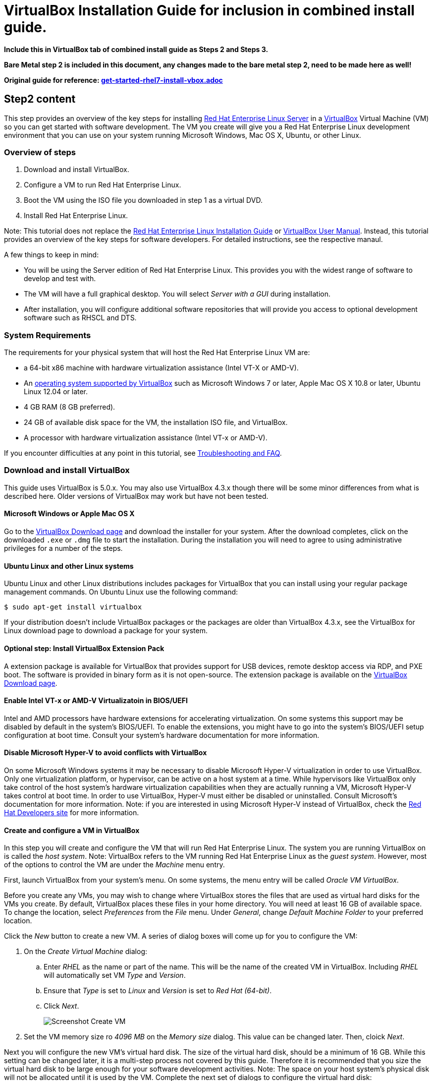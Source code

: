:awestruct-layout: product-get-started
:awestruct-interpolate: true

# VirtualBox Installation Guide for inclusion in combined install guide.

*Include this in VirtualBox tab of combined install guide as Steps 2 and Steps 3.*

*Bare Metal step 2 is included in this document, any changes made to the bare metal step 2, need to be made here as well!*


*Original guide for reference: link:get-started-rhel7-install-vbox.adoc[]*


## Step2 content 

This step provides an overview of the key steps for installing link:http://developers.redhat.com/products/rhel/overview/[Red Hat Enterprise Linux Server] in a link:https://www.virtualbox.org/[VirtualBox] Virtual Machine (VM) so you can get started with software development. The VM you create will give you a Red Hat Enterprise Linux development environment that you can use on your system running Microsoft Windows, Mac OS X, Ubuntu, or other Linux.

### Overview of steps

. Download and install VirtualBox.
. Configure a VM to run Red Hat Enterprise Linux.
. Boot the VM using the ISO file you downloaded in step 1 as a virtual DVD.
. Install Red Hat Enterprise Linux.

Note: This tutorial does not replace the link:https://access.redhat.com/documentation/en-US/Red_Hat_Enterprise_Linux/7/html/Installation_Guide/[Red Hat Enterprise Linux Installation Guide] or link:https://www.virtualbox.org/manual/UserManual.html[VirtualBox User Manual]. Instead, this tutorial provides an overview of the key steps for software developers. For detailed instructions, see the respective manaul.

A few things to keep in mind:

* You will be using the Server edition of Red Hat Enterprise Linux. This provides you with the widest range of software to develop and test with.
* The VM will have a full graphical desktop. You will select _Server with a GUI_ during installation.
* After installation, you will configure additional software repositories that will provide you access to optional development software such as RHSCL and DTS.

### System Requirements

The requirements for your physical system that will host the Red Hat Enterprise Linux VM are:

* a 64-bit x86 machine with hardware virtualization assistance (Intel VT-X or AMD-V).
* An link:https://www.virtualbox.org/manual/ch01.html#hostossupport[operating system supported by VirtualBox] such as Microsoft Windows 7 or later, Apple Mac OS X 10.8 or later, Ubuntu Linux 12.04 or later.
* 4 GB RAM (8 GB preferred).
* 24 GB of available disk space for the VM, the installation ISO file, and VirtualBox.
* A processor with hardware virtualization assistance (Intel VT-x or AMD-V).


If you encounter difficulties at any point in this tutorial, see <<troubleshooting,Troubleshooting and FAQ>>.


### Download and install VirtualBox

This guide uses VirtualBox is 5.0.x. You may also use VirtualBox 4.3.x though there will be some minor differences from what is described here. Older versions of VirtualBox may work but have not been tested.

#### Microsoft Windows or Apple Mac OS X

Go to the link:https://www.virtualbox.org/wiki/Downloads[VirtualBox Download page] and download the installer for your system. After the download completes, click on the downloaded `.exe` or `.dmg` file to start the installation. During the installation you will need to agree to using administrative privileges for a number of the steps.

#### Ubuntu Linux and other Linux systems

Ubuntu Linux and other Linux distributions includes packages for VirtualBox that you can install using your regular package management commands. On Ubuntu Linux use the following command:

`$ sudo apt-get install virtualbox`

If your distribution doesn’t include VirtualBox packages or the packages are older than VirtualBox 4.3.x, see the VirtualBox for Linux download page to download a package for your system.

#### Optional step: Install VirtualBox Extension Pack

A extension package is available for VirtualBox that provides support for USB devices, remote desktop access via RDP, and PXE boot. The software is provided in binary form as it is not open-source. The extension package is available on the link:https://www.virtualbox.org/wiki/Downloads[VirtualBox Download page]. 

#### Enable Intel VT-x or AMD-V Virtualizatoin in BIOS/UEFI

Intel and AMD processors have hardware extensions for accelerating virtualization. On some systems this support may be disabled by default in the system’s BIOS/UEFI.  To enable the extensions, you might have to go into the system’s BIOS/UEFI setup configuration at boot time. Consult your system’s hardware documentation for more information.

#### Disable Microsoft Hyper-V to avoid conflicts with VirtualBox

On some Microsoft Windows systems it may be necessary to disable Microsoft Hyper-V virtualization in order to use VirtualBox. Only one virtualization platform, or hypervisor, can be active on a host system at a time. While hypervisors like VirtualBox only take control of the host system’s hardware virtualization capabilities when they are actually running a VM, Microsoft Hyper-V takes control at boot time. In order to use VirtualBox, Hyper-V must either be disabled or uninstalled. Consult Microsoft’s  documentation for more information. Note: if you are interested in using Microsoft Hyper-V instead of VirtualBox, check the link:http://developers.redhat.com/[Red Hat Developers site] for more information. 

#### Create and configure a VM in VirtualBox

In this step you will create and configure the VM that will run Red Hat Enterprise Linux. The system you are running VirtualBox on is called the _host system_. Note: VirtualBox refers to the VM running Red Hat Enterprise Linux as the _guest system_. However, most of the options to control the VM are under the _Machine_ menu entry.

First, launch VirtualBox from your system’s menu. On some systems, the menu entry will be called _Oracle VM VirtualBox_.

Before you create any VMs, you may wish to change where VirtualBox stores the files that are used as virtual hard disks for the VMs you create. By default, VirtualBox places these files in your home directory. You will need at least 16 GB of available space. To change the location, select _Preferences_ from the _File_ menu. Under _General_, change _Default Machine Folder_ to your preferred location.

Click the _New_ button to create a new VM. A series of dialog boxes will come up for you to configure the VM:

. On the _Create Virtual Machine_ dialog:
.. Enter _RHEL_ as the name or part of the name. This will be the name of the created VM in VirtualBox. Including _RHEL_ will automatically set VM  _Type_ and _Version_.
.. Ensure that _Type_ is set to _Linux_ and _Version_ is set to _Red Hat (64-bit)_.
.. Click _Next_.
+
// image:#{cdn(site.base_url + '/images/products/rhel/rhel7-install/vbox/ubuntu-vbox-02-create.png')}[Screenshot Boot Splash]
image::images/rhel7-install/vbox/ubuntu-vbox-02-create.png[Screenshot Create VM]
+
. Set the VM memory size ro _4096 MB_ on the _Memory size_ dialog. This value can be changed later. Then, cloick _Next_.


Next you will configure the new VM's virtual hard disk. The size of the virtual hard disk, should be a minimum of 16 GB. While this setting can be changed later, it is a multi-step process not covered by this guide. Therefore it is recommended that you size the virtual hard disk to be large enough for your software development activities. Note: The space on your host system's physical disk will not be allocated until it is used by the VM. Complete the next set of dialogs to configure the virtual hard disk:

. Select _Create a virtual hard disk now_ on the _Hard disk_ dialog. Then, click _Create_ to move to the next dialog.
. Select _VDI (VirtualBox Disk Image)_ on the _Hard disk file type_ dialog. Then, click _Next_.
. Select _Dynamically allocated_ on the _Storage on physical hard disk_ dialog. Then, click _Next_.
// image:#{cdn(site.base_url + '/images/products/rhel/rhel7-install/vbox/ubuntu-vbox-05-hd4.png')}[Screenshot HD Dynamic]
image::images/rhel7-install/vbox/ubuntu-vbox-05-hd4.png[Screenshot HD Dynamic]
. On the _File location and size+ dialog:
.. Change the _name_ and _location_ if desired.
.. Set the _size_ to be a minimum of _16 GB_.
.. Click _Create_.
// image:#{cdn(site.base_url + '/images/products/rhel/rhel7-install/vbox/ubuntu-vbox-05-hd2.png')}[Screenshot File Location]
image::images/rhel7-install/vbox/ubuntu-vbox-05-hd2.png[Screenshot File Location]


At this point the basic VM configuration has been completed, however additional configuration is necessary. Click to select the new VM so that it is highlighted, then click the Settings button. Make the following changes:
// image:#{cdn(site.base_url + '/images/products/rhel/rhel7-install/vbox/ubuntu-vbox-06-settings1.png')}[Screenshot VM Created]
image::images/rhel7-install/vbox/ubuntu-vbox-06-settings1.png[Screenshot VM Created]

. Select the _General_ group, then click the _Advanced_ tab. Enable copy-and-paste between the host system and the VM by setting _Shared Clipboard_ and _Drag’n’Drop_ to _Bidirectional_.
+
// image:#{cdn(site.base_url + '/images/products/rhel/rhel7-install/vbox/ubuntu-vbox-06-settings2.png')}[Screenshot Settings Advanced]
image::images/rhel7-install/vbox/ubuntu-vbox-06-settings1.png[Screenshot Settings Advanced]
+
. By default, the VM will have a single virtual processor. If your system has multiple processors or cores, you can add more. Select the _System_ group, then click the _Processor_ tab. Adjust _Processors_ to the desired value.
+
// image:#{cdn(site.base_url + '/images/products/rhel/rhel7-install/vbox/ubuntu-vbox-06-settings3.png')}[Screenshot Settings Processor]
image::images/rhel7-install/vbox/ubuntu-vbox-06-settings3.png[Screenshot Settings Processor]
+
. In the _Network_ group, under the _Adapter 1_ tab, you can configure the VM’s networking configuration. See _VirtualBox Networking_ below for more information.

Next, configure the VM to use the Red Hat Enterprise Linux Server binary DVD ISO file as a virtual CD/DVD:

. Select the _Storage_ section of the _VM Settings_ dialog.
. Under _Controller: IDE_, select the CD icon that says _Empty_ next to it.
. On the right side, under _Attributes_, click the CD icon on the far right. 
. Select _Choose Virtual Optical Disk File_.
. Navigate to the Red Hat Enterprise Linux Server binary DVD ISO file that you downloaded earlier.
. Click _OK_ to close the VM settings dialog.

// image:#{cdn(site.base_url + '/images/products/rhel/rhel7-install/vbox/ubuntu-vbox-06-settings4.png')}[Screenshot Settings RHEL DVD]
image::images/rhel7-install/vbox/ubuntu-vbox-06-settings4.png[Screenshot Settings RHEL DVD]


#### Create a shared folder between the host system and the VM (Optional)

You may create a folder that is shared between your host system and the Red Hat Enterprise Linux VM. This makes it easy to share files such as source code between the two systems. The configuration for shared folders can be performed now or anytime later.

Shared folders will only be available on the VM after the _VirtualBox Guest Additions_ software is installed on the VM. Installation of VirtualBox Guest Additions is covered later with the other Red Hat Enterprise Linux post-installation steps.

To add a shared folder:

. Select your _RHEL VM_ in VirtualBox, the click the _Settings_ button.
. Select the _Shared Folders_ group.
. Click the folder icon with a _+_ in the upper right corner.
. In the _Add Share_ dialog:
.. Enter the path on the host system in the _Folder Path_.
.. Ehter a name without spaces for the shared folder on the VM.
. Click _OK_ to close the _VM Settings_ dialog.


### Boot the VM and install Red Hat Enterprise Linux

To start the VM and begin installation, start VirtualBox if it isn’t already running, then select your VM and click the Start button. The VM should now boot up from the Red Hat Enterprise Linux Server DVD.

This section provides a brief overview of the steps for installing Red Hat Enterprise Linux. Detailed instructions can be found in the link:https://access.redhat.com/documentation/en-US/Red_Hat_Enterprise_Linux/7/html/Installation_Guide/[Red Hat Enterprise Linux Installation Guide].

There are a few key steps to remember during the installation process:

. The _Installation destination_ will be the virtual hard disk you created for the VM.
. You should configure networking under _Network and host name_ before starting the installation. You will need access to the Internet to complete registration and download additional software. The network can be configured after the system is installed. However, the steps are more straightforward during installation.
. Select _Server with a GUI_ under _Software Selection_ so the system will boot into the full graphical environment after installation. By default, Red Hat Enterprise Linux Server will not install a graphical desktop.
. Create your primary user account during installation: After the installation begins, you will be instructed to set a password for the root account and be given the opportunity to create a regular user account. You should create a user before the installation process completes. The regular user will be your primary login for development. The root account should only be used for system administration tasks. If you don't create a user before the installation completes, you will need to reboot and then log in as root to create user accounts.

// BEGIN STEP 2 - KEEP THIS IN SYNC WITH BARE METAL
### Installation instructions

. Start the system from the bootable disk and select _Install Red Hat Enterprise Linux_.
+
// image:#{cdn(site.base_url + '/images/products/xxx/rhel7-install/rhel-72/rhel-01-boot-dvd.png')}[Screenshot Boot Splash]
image::images/rhel7-install/rhel-72/rhel-01-boot-dvd.png[Screenshot Boot Splash]
+
. Select your preferred language and keyboard layout to use during installation.
. Under _Localization_ review the settings and make any necessary changes for date and time, language, and keyboard layout. Note: The _Done_ button to return to the _Installation summary_ screen is located in the upper left corner of the screen.
+
// image:#{cdn(site.base_url + '/images/products/xxx/rhel7-install/rhel-72/rhel-03-install-options-first.png')}[Screenshot Installation Options]
image::images/rhel7-install/rhel-72/rhel-03-install-options-first.png[Screenshot Installation Options]
+
. Perform the follow steps to make your software selection:
.. Click _Software selection_.
.. On the next screen, under _Software selection_, in the _Base environment_ list on the left, select _Server with GUI_.
.. In the list _Add-ons for selected environment_ on the right, select _Development tools_.
.. Click the _Done_ button. Note: After returning to the _Installation summary_ screen it will take several seconds to validate your choices.
+
// image:#{cdn(site.base_url + '/images/products/xxx/rhel7-install/rhel-72/rhel-04-software-selection.png')}[Screenshot Software Selection]
image::images/rhel7-install/rhel-72/rhel-04-software-selection.png[Screenshot Software Selection]
+
. Click _Installation destination_ to specify which disk or partition(s) to install the software on. Note: It is important that you understand the choices that you are making in this section to avoid accidental data loss. It is strongly recommended that you read the link:https://access.redhat.com/documentation/en-US/Red_Hat_Enterprise_Linux/7/html/Installation_Guide/sect-disk-partitioning-setup-x86.html[Installation Destination] section of the the link:https://access.redhat.com/documentation/en-US/Red_Hat_Enterprise_Linux/7/html/Installation_Guide/[Red Hat Enterprise Linux Installation Guide]. The installation destination should be at least 16 GB or larger to accommodate the OS, graphical desktop, and development tools.
+
. Click _Network & host name_ to configure the network. If the system has more than one network adapter, select it from the list on the left. Then click the _On/Off_ button on the right to enable the network adapter. Click _Configure_ to review and/or change the default settings for the network adapter. Optionally, set a _Host name_ for the system. Before leaving this screen, make sure there is at least one network adapter enabled with the switch in the _On_ position. A network connection will be required to register the system and download system updates.
+
// image:#{cdn(site.base_url + '/images/products/xxx/rhel7-install/rhel-72/rhel-07-network.png')}[Screenshot Network Configuration]
image:images/rhel7-install/rhel-72/rhel-07-network.png[Screenshot Network Configuration]
+
. Click _KDump_ to disable KDump and free up memory. Click the box next to _Enable kdump_ so that it is no longer checked.  Then click _Done_.
. Click the _Begin installation_ button when you are ready to start the actual installation.
. On the next screen, while the installation is running, click _User creation_ to create the user ID you will use to log in for normal work.
+
// image:#{cdn(site.base_url + '/images/products/xxx/rhel7-install/rhel-72/rhel-09-user-before.png')}[Screenshot User Creation]
image:images/rhel7-install/rhel-72/rhel-09-user-before.png[Screenshot User Creation]
+
. Click _Root password_ to set the password for the root user. Note: If you choose a password that the system considers to be weak, you will need to click _Done_ twice.
. After the installation process completes, click the _Reboot_ button.
+
// image:#{cdn(site.base_url + '/images/products/xxx/rhel7-install/rhel-72/rhel-12-install-finished.png')}[Screenshot Installation Complete]
image:images/rhel7-install/rhel-72/rhel-12-install-finished.png[Screenshot Installation Complete]


If you need help, see <<troubleshooting,Troubleshooting and FAQ>>.

// END STEP 2 - KEEP THIS IN SYNC WITH BARE METAL
// BEGIN STEP 3 - This is a SUPERSET of bare metal STEP 3. Keep in sync.
## Step3 Content

This section has a number of post-installation steps that complete the installation of Red Hat Enterprise Linux and prepare it for software development. The steps are:

. Accept the license agreements and register the system with the Red Hat Subscription Management..
. Install the latest software updates and VirtualBox Guest Additions.
. Add additional software repositories containing development software.


### Complete installation and register the system

After installation, during the first boot of the system, you will be asked to accept the license agreement and register the system with Red Hat Subscription Management. Completing these steps are required for your system to download software from Red Hat.


// image:#{cdn(site.base_url + '/images/products/xxx/rhel7-install/rhel-72/rhel-13-firstboot-config.png')}[Screenshot Installation Complete]
image:images/rhel7-install/rhel-72/rhel-13-firstboot-config.png[Screenshot Installation Complete]

. Click _License information_ to go the license acceptance screen.
.. Click the checkbox to accept the license.
.. Click _Done_ in the upper left corner to return to the configuration screen.
. If you didn't configure a network during installation, click _Network and host name_ to configure your network connection.
. Click to On the _Subscription Management Registration_ screen
.. if you need to configure an HTTP proxy server, click _Configure Proxy_
.. Click _Next_ to move the next screen.
// image:#{cdn(site.base_url + '/images/products/xxx/rhel7-install/rhel-72/rhel-15b-subscription-credentials.png')}[Screenshot Installation Complete]
image:images/rhel7-install/rhel-72/rhel-72/rhel-15b-subscription-credentials.png[Screenshot Installation Complete]
. Register your system with Red Hat. Use the same username and password that you created for the Red Hat Customer Portal.  Note: For this step to succeed, you must have configured your network connection.
.. If you have more than one subscription available, select which subscription to attach this installation to
.. Click _Done_.
+
. Click _Finish configuration_ when you are done.
+
// If you are using an evaluation, you must first agree to the terms and conditions at link:https://www.redhat.com/wapps/ugc/[www.redhat.com/wapps/ugc/].
+
. Log in to the system with the username and password you created during installation.
+
If you didn't create a regular user, you will need to log in as root and create a user. See <<troubleshooting,Troubleshooting and FAQ>>.
+
If you get a text-based login screen instead of a graphical one, see <<troubleshooting,Troubleshooting and FAQ>>.
+
. Select your preferred language.

### Disable lock screen and screen power saving

For security and to save energy, the default configuration of Red Hat Enterpise Linux is to lock the screen and turn the screen off when idle. On a VM, it is best to disable these features since the host system will control screen locking and power saving.

To disable these features, from the desktop _Application_ menu, select the _System Tools_ group, then select _Settings_. Follow these steps in the _Settings_ application.

. Click the _Privacy_ icon to bring up the _Privacy_ dialog.
. Click on _Screen Lock_ to bring up the _Screen Lock_ dialog.
. Click on the _On/Off_ switch to the right of _Automatic Screen Lock_.
. Click the _X_ in the upper right hand corner to dismiss the _Screen Lock_ dialog.
. Click the _<_ button in the upper left corner of the _Privacy_ dialog to go back to the main _Settings_ screen.
. Click on the _Power_ icon to open the _Power settings_ dialog.
. Click the menu button to the right of _Blank screen_. Select _Never_ from the list of choices.
. Finally, Click the ‘X’ in the upper right hand corner to close the _Settings_ application.


### Install the latest updates

In this step, you will download and install the latest updates for your system from Red Hat. In the process, you will verify that your system has a current Red Hat subscription and is able to receive updates.

First, start a _Terminal_ window from the _Application_ menu.  Then, after using `su` to change to the root user ID, use `subscription-manager` to verify that you have access to Red Hat software repositories. 

[.code-block]
```
$ su -
# subscription-manager repos --list-enabled
```

If you don’t see any enabled repositories, your system might not be registered with Red Hat or might not have a valid subscription. See <<troubleshooting,Troubleshooting and FAQ>> for more information.

Now download and install any available updates by running `yum update`.  If updates are available, `yum` will list them and ask if it is OK to proceed.

`# yum update`

### Enable additional software repositories

In this step you will configure your system to obtain software from the _Optional RPMs_ and _RHSCL_ software repositories. The _Optional RPMs_ repository includes a number of development packages. The RHSCL repository includes the both the RHSCL software collections as well as DTS (the Red Hat Developer Toolset).

[.code-block]
```
# subscription-manager repos --enable rhel-server-rhscl-7-rpms
# subscription-manager repos --enable rhel-7-server-optional-rpms
```

### Install VirtualBox Guest Additions

VirtualBox Guest Additions provides a number of enhancements including shared folders, better video support and mouse pointer integration. The software is packaged as an ISO file, which will be used on the VM as a virtual CD. The VirtualBox desktop will load the virtual CD when you select _Insert Guest Additions CD image_ from the _Devices_ menu of the VM window. You should do this step after when Red Hat Enterprise Linux is running, after logging in, with the full graphical desktop running. The graphical desktop will prompt you to automatically run the software on the CD image.

Once the installation is complete reboot the VM.  To do this using the command line:

```
# reboot
```


### VirtualBox Networking

The default VirtualBox network configuration is for the VM to share the host system’s network connection(s) and IP address using network address translation (NAT). This is the easiest to manage and will be fine for many uses. Using NAT, the VM will be able to access resources on your network or the Internet. However services, such as a web server, running inside the VM won’t be directly accessible from outside of the VM.

You can make specific services on the VM accessible using port forwarding. For example you can configure port forwarding so that port 8080 on your host system maps to port 80 on the VM.

Alternatively, you can attach the VM to directly network by sharing the network adapter from the host system as a bridged network adapter. In this configuration, the VM gets its own IP address, usually using your network’s DHCP server. The VM appears on the network the same way a physical computer would with its own hardware MAC address. The host’s network adapter is shared by a device driver that is installed by VirtualBox. The VM’s virtual network adapter can only be bridged to one physical network adapter at a time. If your system has more than one network adapter you need to choose which one to attach to. If your system switches between wired and wireless connections, you will need to switch bridged adapters for the VM.

Networking, both physical and virtual, is a large topic beyond the scope of this guide. For more information see link:https://www.virtualbox.org/manual/ch06.html[Virtual Networking] in the link:https://www.virtualbox.org/manual/[VirtualBox User Manual].

// End of VirtualBOX tab

## Step4 Content
